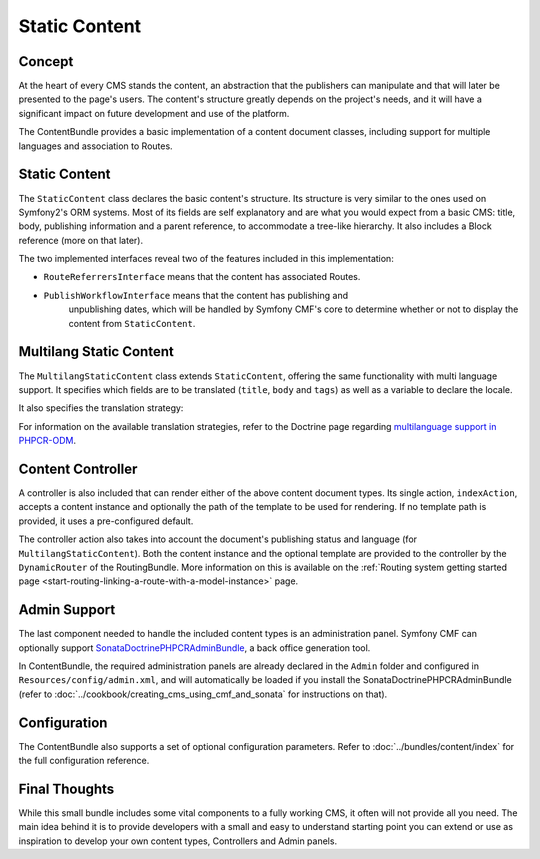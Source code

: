 .. index::
    single: Static Content; Book
    single: CmfContentBundle

Static Content
==============

Concept
-------

At the heart of every CMS stands the content, an abstraction that the
publishers can manipulate and that will later be presented to the page's
users. The content's structure greatly depends on the project's needs, and it
will have a significant impact on future development and use of the platform.

The ContentBundle provides a basic implementation of a content document classes,
including support for multiple languages and association to Routes.

Static Content
--------------

The ``StaticContent`` class declares the basic content's structure. Its structure
is very similar to the ones used on Symfony2's ORM systems. Most of its
fields are self explanatory and are what you would expect from a basic CMS:
title, body, publishing information and a parent reference, to accommodate a
tree-like hierarchy. It also includes a Block reference (more on that later).

The two implemented interfaces reveal two of the features included in this
implementation:

* ``RouteReferrersInterface`` means that the content has associated Routes.
* ``PublishWorkflowInterface`` means that the content has publishing and
   unpublishing dates, which will be handled by Symfony CMF's core to
   determine whether or not to display the content from ``StaticContent``.

Multilang Static Content
------------------------

The ``MultilangStaticContent`` class extends ``StaticContent``, offering the same
functionality with multi language support. It specifies which fields are to be
translated (``title``, ``body`` and ``tags``) as well as a variable to declare
the locale.

It also specifies the translation strategy:

.. configuration-block::

    .. code-block:: php-annotations

        use Doctrine\ODM\PHPCR\Mapping\Annotations as PHPCR;

        /**
         * @PHPCRODM\Document(translator="child", referenceable=true)
         */

For information on the available translation strategies, refer to the Doctrine
page regarding `multilanguage support in PHPCR-ODM`_.

Content Controller
------------------

A controller is also included that can render either of the above content
document types. Its single action, ``indexAction``, accepts a content
instance and optionally the path of the template to be used for rendering.
If no template path is provided, it uses a pre-configured default.

The controller action also takes into account the document's publishing status
and language (for ``MultilangStaticContent``). Both the content instance and the
optional template are provided to the controller by the ``DynamicRouter`` of
the RoutingBundle. More information on this is available on the
:ref:`Routing system getting started page <start-routing-linking-a-route-with-a-model-instance>`
page.

Admin Support
-------------

The last component needed to handle the included content types is an
administration panel. Symfony CMF can optionally support
SonataDoctrinePHPCRAdminBundle_, a back office generation tool.

In ContentBundle, the required administration panels are already declared in
the ``Admin`` folder and configured in ``Resources/config/admin.xml``, and
will automatically be loaded if you install the SonataDoctrinePHPCRAdminBundle
(refer to :doc:`../cookbook/creating_cms_using_cmf_and_sonata` for
instructions on that).

Configuration
-------------

The ContentBundle also supports a set of optional configuration parameters. Refer to
:doc:`../bundles/content/index` for the full configuration reference.

Final Thoughts
--------------

While this small bundle includes some vital components to a fully working CMS,
it often will not provide all you need. The main idea behind it is to provide
developers with a small and easy to understand starting point you can extend
or use as inspiration to develop your own content types, Controllers and Admin
panels.

.. _`multilanguage support in PHPCR-ODM`: http://docs.doctrine-project.org/projects/doctrine-phpcr-odm/en/latest/reference/multilang.html
.. _SonataDoctrinePHPCRAdminBundle: https://github.com/sonata-project/SonataDoctrinePhpcrAdminBundle
